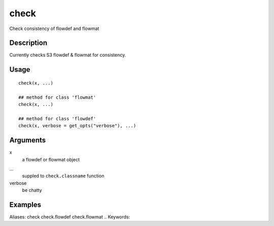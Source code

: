 .. Generated by rtd (read the docs package in R)
   please do not edit by hand.







check
-----------

.. :func:`check`

Check consistency of flowdef and flowmat

Description
~~~~~~~~~~~~~~~~~~

Currently checks S3 flowdef & flowmat for consistency.


Usage
~~~~~~~~~~~~~~~~~~

::

 
 check(x, ...)
 
 ## method for class 'flowmat'
 check(x, ...)
 
 ## method for class 'flowdef'
 check(x, verbose = get_opts("verbose"), ...)
 


Arguments
~~~~~~~~~~~~~~~~~~


x
    a flowdef or flowmat object

...
    suppled to ``check.classname`` function

verbose
    be chatty




Examples
~~~~~~~~~~~~~~~~~~

::

Aliases:
check
check.flowdef
check.flowmat
.. Keywords:

.. Author:

.. 

